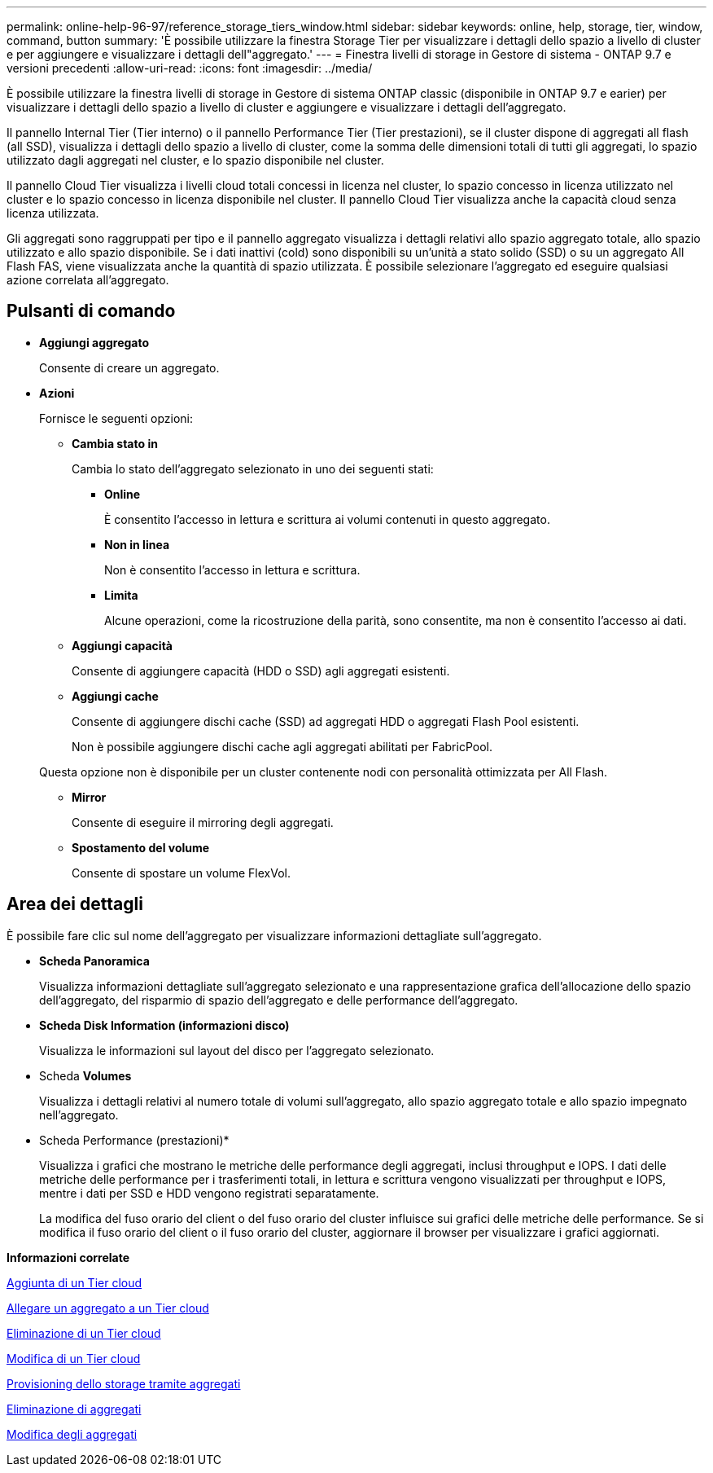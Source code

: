 ---
permalink: online-help-96-97/reference_storage_tiers_window.html 
sidebar: sidebar 
keywords: online, help, storage, tier, window, command, button 
summary: 'È possibile utilizzare la finestra Storage Tier per visualizzare i dettagli dello spazio a livello di cluster e per aggiungere e visualizzare i dettagli dell"aggregato.' 
---
= Finestra livelli di storage in Gestore di sistema - ONTAP 9.7 e versioni precedenti
:allow-uri-read: 
:icons: font
:imagesdir: ../media/


[role="lead"]
È possibile utilizzare la finestra livelli di storage in Gestore di sistema ONTAP classic (disponibile in ONTAP 9.7 e earier) per visualizzare i dettagli dello spazio a livello di cluster e aggiungere e visualizzare i dettagli dell'aggregato.

Il pannello Internal Tier (Tier interno) o il pannello Performance Tier (Tier prestazioni), se il cluster dispone di aggregati all flash (all SSD), visualizza i dettagli dello spazio a livello di cluster, come la somma delle dimensioni totali di tutti gli aggregati, lo spazio utilizzato dagli aggregati nel cluster, e lo spazio disponibile nel cluster.

Il pannello Cloud Tier visualizza i livelli cloud totali concessi in licenza nel cluster, lo spazio concesso in licenza utilizzato nel cluster e lo spazio concesso in licenza disponibile nel cluster. Il pannello Cloud Tier visualizza anche la capacità cloud senza licenza utilizzata.

Gli aggregati sono raggruppati per tipo e il pannello aggregato visualizza i dettagli relativi allo spazio aggregato totale, allo spazio utilizzato e allo spazio disponibile. Se i dati inattivi (cold) sono disponibili su un'unità a stato solido (SSD) o su un aggregato All Flash FAS, viene visualizzata anche la quantità di spazio utilizzata. È possibile selezionare l'aggregato ed eseguire qualsiasi azione correlata all'aggregato.



== Pulsanti di comando

* *Aggiungi aggregato*
+
Consente di creare un aggregato.

* *Azioni*
+
Fornisce le seguenti opzioni:

+
** *Cambia stato in*
+
Cambia lo stato dell'aggregato selezionato in uno dei seguenti stati:

+
*** *Online*
+
È consentito l'accesso in lettura e scrittura ai volumi contenuti in questo aggregato.

*** *Non in linea*
+
Non è consentito l'accesso in lettura e scrittura.

*** *Limita*
+
Alcune operazioni, come la ricostruzione della parità, sono consentite, ma non è consentito l'accesso ai dati.



** *Aggiungi capacità*
+
Consente di aggiungere capacità (HDD o SSD) agli aggregati esistenti.

** *Aggiungi cache*
+
Consente di aggiungere dischi cache (SSD) ad aggregati HDD o aggregati Flash Pool esistenti.

+
Non è possibile aggiungere dischi cache agli aggregati abilitati per FabricPool.

+
Questa opzione non è disponibile per un cluster contenente nodi con personalità ottimizzata per All Flash.

** *Mirror*
+
Consente di eseguire il mirroring degli aggregati.

** *Spostamento del volume*
+
Consente di spostare un volume FlexVol.







== Area dei dettagli

È possibile fare clic sul nome dell'aggregato per visualizzare informazioni dettagliate sull'aggregato.

* *Scheda Panoramica*
+
Visualizza informazioni dettagliate sull'aggregato selezionato e una rappresentazione grafica dell'allocazione dello spazio dell'aggregato, del risparmio di spazio dell'aggregato e delle performance dell'aggregato.

* *Scheda Disk Information (informazioni disco)*
+
Visualizza le informazioni sul layout del disco per l'aggregato selezionato.

* Scheda *Volumes*
+
Visualizza i dettagli relativi al numero totale di volumi sull'aggregato, allo spazio aggregato totale e allo spazio impegnato nell'aggregato.

* Scheda Performance (prestazioni)*
+
Visualizza i grafici che mostrano le metriche delle performance degli aggregati, inclusi throughput e IOPS. I dati delle metriche delle performance per i trasferimenti totali, in lettura e scrittura vengono visualizzati per throughput e IOPS, mentre i dati per SSD e HDD vengono registrati separatamente.

+
La modifica del fuso orario del client o del fuso orario del cluster influisce sui grafici delle metriche delle performance. Se si modifica il fuso orario del client o il fuso orario del cluster, aggiornare il browser per visualizzare i grafici aggiornati.



*Informazioni correlate*

xref:task_adding_cloud_tier.adoc[Aggiunta di un Tier cloud]

xref:task_attaching_aggregate_to_cloud_tier.adoc[Allegare un aggregato a un Tier cloud]

xref:task_deleting_cloud_tier.adoc[Eliminazione di un Tier cloud]

xref:task_editing_cloud_tier.adoc[Modifica di un Tier cloud]

xref:task_provisioning_storage_through_aggregates.adoc[Provisioning dello storage tramite aggregati]

xref:task_deleting_aggregates.adoc[Eliminazione di aggregati]

xref:task_editing_aggregates.adoc[Modifica degli aggregati]
